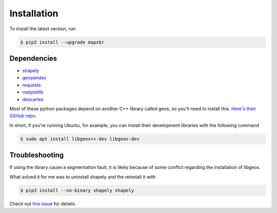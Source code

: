 Installation
============

To install the latest version, run

.. code::

   $ pip3 install --upgrade mapsbr

Dependencies
------------

- `shapely <https://shapely.readthedocs.io/en/latest/>`__
- `geopandas <https://geopandas.readthedocs.io/en/latest/>`__
- `requests <https://2.python-requests.org/en/master/>`__
- `matplotlib <https://matplotlib.org>`__
- `descartes <https://pypi.org/project/descartes/>`__

Most of these python packages depend on another C++ library called geos, so you'll
need to install this. `Here's their GitHub repo <https://github.com/libgeos/geos>`__.

In short, if you're running Ubuntu, for example, you can install their development
libraries with the following command

.. code::

   $ sudo apt install libgeos++-dev libgeos-dev


Troubleshooting
---------------

If using the library cause a segmentation fault, it is likely because of some conflict
regarding the installation of libgeos.

What solved it for me was to uninstall shapely and the reinstall it with

.. code::

   $ pip3 install --no-binary shapely shapely

Check out `this issue <https://github.com/Toblerity/Shapely/issues/651>`__ for details.
